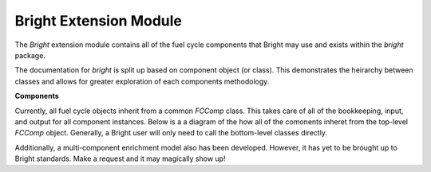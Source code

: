 ************************
Bright Extension Module
************************
The `Bright` extension module contains all of the fuel cycle components that Bright may use and exists 
within the `bright` package.  

The documentation for `bright` is split up based on component object (or class).  This demonstrates the heirarchy 
between classes and allows for greater exploration of each components methodology.

**Components**

Currently, all fuel cycle objects inherit from a common `FCComp` class.  This takes care of all of the bookkeeping, 
input, and output for all component instances.  Below is a a diagram of the how all of the comonents inheret 
from the top-level `FCComp` object.  Generally, a Bright user will only need to call the bottom-level classes
directly.


.. inheritance-diagram:: bright
   :parts: 1

Additionally, a multi-component enrichment model also has been developed.  However, it has yet to be brought up to 
Bright standards.   Make a request and it may magically show up!
